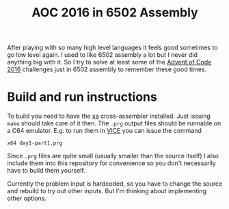 #+title: AOC 2016 in 6502 Assembly

After playing with so many high level languages it feels good
sometimes to go low level again. I used to like 6502 assembly a lot
but I never did anything big with it. So I try to solve at least some
of the [[http://adventofcode.com/2016][Advent of Code 2016]] challenges just in 6502 assembly to
remember these good times.

* Build and run instructions

To build you need to have the [[http://www.floodgap.com/retrotech/xa/][xa]] cross-assembler installed. Just
issuing =make= should take care of it then. The =.prg= output files
should be runnable on a C64 emulator. E.g. to run them in [[http://vice-emu.sourceforge.net/][VICE]] you can
issue the command

#+begin_example
x64 day1-part1.prg
#+end_example

Since =.prg= files are quite small (usually smaller than the source
itself) I also include them into this repository for convenience so
you don't necessarily have to build them yourself.

Currently the problem input is hardcoded, so you have to change the
source and rebuild to try out other inputs. But I'm thinking about
implementing other options.
